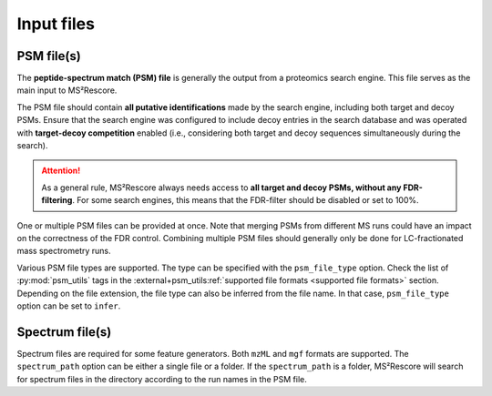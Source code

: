 ###########
Input files
###########

PSM file(s)
===========

The **peptide-spectrum match (PSM) file** is generally the output from a proteomics search engine.
This file serves as the main input to MS²Rescore.

The PSM file should contain **all putative identifications** made by the search engine, including
both target and decoy PSMs. Ensure that the search engine was configured to include decoy entries
in the search database and was operated with **target-decoy competition** enabled (i.e.,
considering both target and decoy sequences simultaneously during the search).

.. attention::
   As a general rule, MS²Rescore always needs access to **all target and decoy PSMs, without any
   FDR-filtering**. For some search engines, this means that the FDR-filter should be disabled or
   set to 100%.


One or multiple PSM files can be provided at once. Note that merging PSMs from different MS runs
could have an impact on the correctness of the FDR control. Combining multiple PSM files should
generally only be done for LC-fractionated mass spectrometry runs.

Various PSM file types are supported. The type can be specified with the ``psm_file_type`` option.
Check the list of :py:mod:`psm_utils` tags in the
:external+psm_utils:ref:`supported file formats <supported file formats>` section. Depending on the
file extension, the file type can also be inferred from the file name. In that case,
``psm_file_type`` option can be set to ``infer``.


Spectrum file(s)
================

Spectrum files are required for some feature generators. Both ``mzML`` and ``mgf`` formats are
supported. The ``spectrum_path`` option can be either a single file or a folder. If the
``spectrum_path`` is a folder, MS²Rescore will search for spectrum files in the directory according
to the run names in the PSM file.
